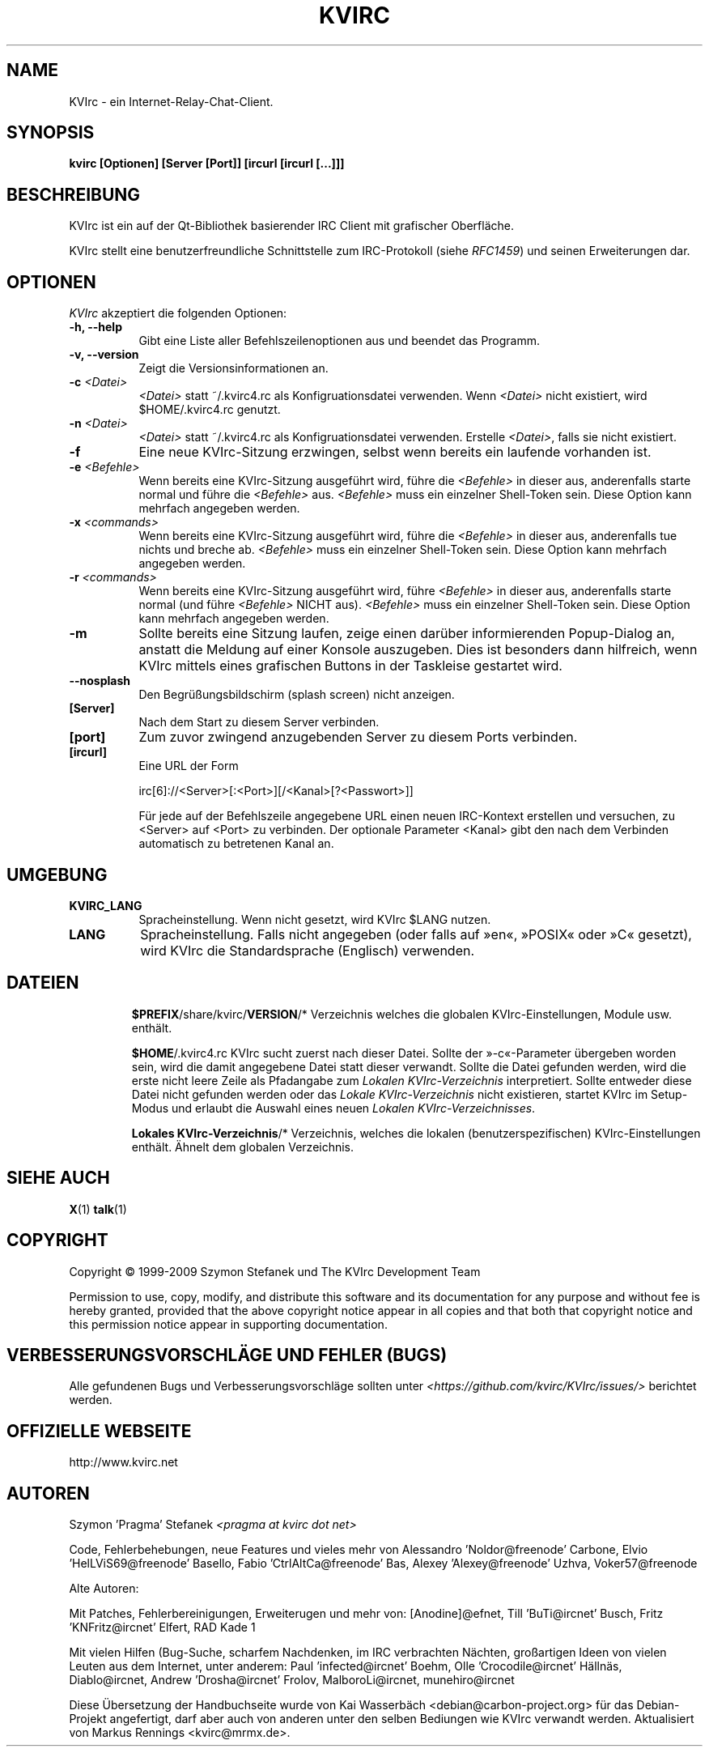 .TH KVIRC 1 "02/09/2009" Version 4.0.0
.SH NAME
KVIrc - ein Internet-Relay-Chat-Client.
.SH SYNOPSIS
.B kvirc [Optionen] [Server [Port]] [ircurl [ircurl [...]]]

.SH BESCHREIBUNG
.PP
KVIrc ist ein auf der Qt-Bibliothek basierender IRC Client mit grafischer Oberfläche.
.PP
KVIrc stellt eine benutzerfreundliche Schnittstelle zum IRC-Protokoll (siehe \fIRFC1459\fP)
und seinen Erweiterungen dar.
.SH OPTIONEN
\fIKVIrc\fP akzeptiert die folgenden Optionen:
.TP 8
.B  \-h, \-\-help
Gibt eine Liste aller Befehlszeilenoptionen aus und beendet das Programm.
.TP 8
.B \-v, \-\-version
Zeigt die Versionsinformationen an.
.TP 8
.B \-c \fI<Datei>\fP
\fI<Datei>\fP statt ~/.kvirc4.rc als Konfigruationsdatei verwenden. Wenn \fI<Datei>\fP
nicht existiert, wird $HOME/.kvirc4.rc genutzt.
.TP 8
.B \-n \fI<Datei>\fP
\fI<Datei>\fP statt ~/.kvirc4.rc als Konfigruationsdatei verwenden.
Erstelle \fI<Datei>\fP, falls sie nicht existiert.
.TP 8
.B \-f
Eine neue KVIrc-Sitzung erzwingen, selbst wenn bereits ein laufende vorhanden ist.
.TP 8
.B \-e \fI<Befehle>\fP
Wenn bereits eine KVIrc-Sitzung ausgeführt wird, führe die \fI<Befehle>\fP in dieser
aus, anderenfalls starte normal und führe die \fI<Befehle>\fP aus.
\fI<Befehle>\fP muss ein einzelner Shell-Token sein.
Diese Option kann mehrfach angegeben werden.
.TP 8
.B \-x \fI<commands>\fP
Wenn bereits eine KVIrc-Sitzung ausgeführt wird, führe die \fI<Befehle>\fP in dieser
aus, anderenfalls tue nichts und breche ab.
\fI<Befehle>\fP muss ein einzelner Shell-Token sein.
Diese Option kann mehrfach angegeben werden.
.TP 8
.B \-r \fI<commands>\fP
Wenn bereits eine KVIrc-Sitzung ausgeführt wird, führe \fI<Befehle>\fP in dieser aus,
anderenfalls starte normal (und führe \fI<Befehle>\fP NICHT aus).
\fI<Befehle>\fP muss ein einzelner Shell-Token sein.
Diese Option kann mehrfach angegeben werden.
.TP 8
.B \-m
Sollte bereits eine Sitzung laufen, zeige einen darüber informierenden
Popup-Dialog an, anstatt die Meldung auf einer Konsole auszugeben.
Dies ist besonders dann hilfreich, wenn KVIrc mittels eines grafischen
Buttons in der Taskleise gestartet wird.
.TP 8
.B \-\-nosplash
Den Begrüßungsbildschirm (splash screen) nicht anzeigen.
.TP 8
.B [Server]
Nach dem Start zu diesem Server verbinden.
.TP 8
.B [port]
Zum zuvor zwingend anzugebenden Server zu diesem Ports verbinden.
.TP 8
.B [ircurl]
Eine URL der Form

  irc[6]://<Server>[:<Port>][/<Kanal>[?<Passwort>]]

Für jede auf der Befehlszeile angegebene URL einen neuen IRC-Kontext
erstellen und versuchen, zu <Server> auf <Port> zu verbinden.
Der optionale Parameter <Kanal> gibt den nach dem Verbinden automatisch zu
betretenen Kanal an.

.SH UMGEBUNG
.PP
.TP 8
.B KVIRC_LANG
Spracheinstellung.
Wenn nicht gesetzt, wird KVIrc $LANG nutzen.
.TP 8
.B LANG
Spracheinstellung.
Falls nicht angegeben (oder falls auf »en«, »POSIX« oder »C« gesetzt), wird KVIrc die
Standardsprache (Englisch) verwenden.
.TP 8

.SH DATEIEN

\fB$PREFIX\fP/share/kvirc/\fBVERSION\fP/*
Verzeichnis welches die globalen KVIrc-Einstellungen, Module usw. enthält.

\fB$HOME\fP/.kvirc4.rc KVIrc sucht zuerst nach dieser Datei.
Sollte der »-c«-Parameter übergeben worden sein, wird die damit angegebene Datei
statt dieser verwandt.
Sollte die Datei gefunden werden, wird die erste nicht leere Zeile als
Pfadangabe zum \fILokalen KVIrc-Verzeichnis\fP interpretiert.
Sollte entweder diese Datei nicht gefunden werden oder das
\fILokale KVIrc-Verzeichnis\fP nicht existieren, startet KVIrc im
Setup-Modus und erlaubt die Auswahl eines neuen
\fILokalen KVIrc-Verzeichnisses\fP.

\fBLokales KVIrc-Verzeichnis\fP/*
Verzeichnis, welches die lokalen (benutzerspezifischen) KVIrc-Einstellungen
enthält.
Ähnelt dem globalen Verzeichnis.

.SH SIEHE AUCH
.BR X (1)
.BR talk (1)
.SH COPYRIGHT
Copyright \(co  1999-2009 Szymon Stefanek und The KVIrc Development Team

Permission to use, copy, modify, and distribute this software and its
documentation for any purpose and without fee is hereby granted,
provided that the above copyright notice appear in all copies and that
both that copyright notice and this permission notice appear in
supporting documentation.

.SH VERBESSERUNGSVORSCHLÄGE UND FEHLER (BUGS)
Alle gefundenen Bugs und Verbesserungsvorschläge sollten unter
\fI<https://github.com/kvirc/KVIrc/issues/>\fP berichtet werden.

.SH OFFIZIELLE WEBSEITE

http://www.kvirc.net

.SH AUTOREN
Szymon 'Pragma' Stefanek \fI<pragma at kvirc dot net>\fP

Code, Fehlerbehebungen, neue Features und vieles mehr von
Alessandro 'Noldor@freenode' Carbone, Elvio 'HelLViS69@freenode' Basello,
Fabio 'CtrlAltCa@freenode' Bas, Alexey 'Alexey@freenode' Uzhva,
Voker57@freenode

Alte Autoren:

Mit Patches, Fehlerbereinigungen, Erweiterugen und mehr von:
[Anodine]@efnet, Till 'BuTi@ircnet' Busch, Fritz 'KNFritz@ircnet' Elfert, RAD Kade 1

Mit vielen Hilfen (Bug-Suche, scharfem Nachdenken, im IRC verbrachten Nächten,
großartigen Ideen von vielen Leuten aus dem Internet, unter anderem:
Paul 'infected@ircnet' Boehm, Olle 'Crocodile@ircnet' H\[:a]lln\[:a]s, Diablo@ircnet,
Andrew 'Drosha@ircnet' Frolov, MalboroLi@ircnet, munehiro@ircnet

Diese Übersetzung der Handbuchseite wurde von Kai Wasserbäch <debian@carbon-project.org> für das
Debian-Projekt angefertigt, darf aber auch von anderen unter den selben Bediungen wie KVIrc
verwandt werden.
Aktualisiert von Markus Rennings <kvirc@mrmx.de>.
